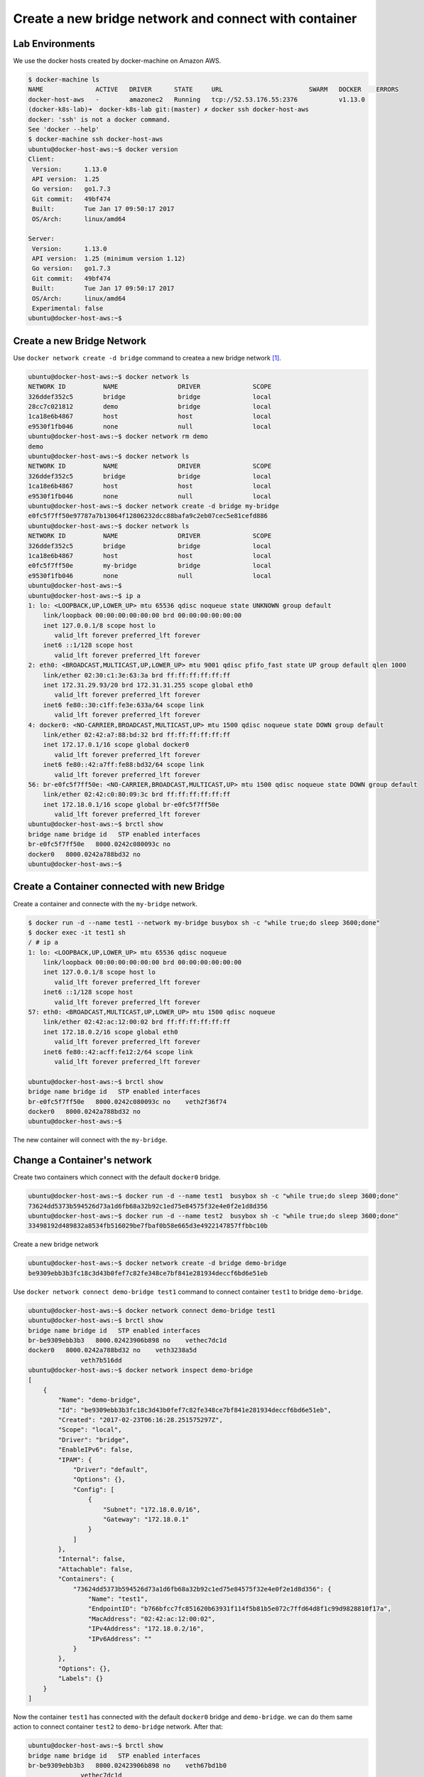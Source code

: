 Create a new bridge network and connect with container
=======================================================

Lab Environments
-----------------

We use the docker hosts created by docker-machine on Amazon AWS.

.. code-block:: bash

  $ docker-machine ls
  NAME              ACTIVE   DRIVER      STATE     URL                       SWARM   DOCKER    ERRORS
  docker-host-aws   -        amazonec2   Running   tcp://52.53.176.55:2376           v1.13.0
  (docker-k8s-lab)➜  docker-k8s-lab git:(master) ✗ docker ssh docker-host-aws
  docker: 'ssh' is not a docker command.
  See 'docker --help'
  $ docker-machine ssh docker-host-aws
  ubuntu@docker-host-aws:~$ docker version
  Client:
   Version:      1.13.0
   API version:  1.25
   Go version:   go1.7.3
   Git commit:   49bf474
   Built:        Tue Jan 17 09:50:17 2017
   OS/Arch:      linux/amd64

  Server:
   Version:      1.13.0
   API version:  1.25 (minimum version 1.12)
   Go version:   go1.7.3
   Git commit:   49bf474
   Built:        Tue Jan 17 09:50:17 2017
   OS/Arch:      linux/amd64
   Experimental: false
  ubuntu@docker-host-aws:~$

Create a new Bridge Network
---------------------------

Use ``docker network create -d bridge`` command to createa a new bridge network [#f1]_.

.. code-block:: bash

  ubuntu@docker-host-aws:~$ docker network ls
  NETWORK ID          NAME                DRIVER              SCOPE
  326ddef352c5        bridge              bridge              local
  28cc7c021812        demo                bridge              local
  1ca18e6b4867        host                host                local
  e9530f1fb046        none                null                local
  ubuntu@docker-host-aws:~$ docker network rm demo
  demo
  ubuntu@docker-host-aws:~$ docker network ls
  NETWORK ID          NAME                DRIVER              SCOPE
  326ddef352c5        bridge              bridge              local
  1ca18e6b4867        host                host                local
  e9530f1fb046        none                null                local
  ubuntu@docker-host-aws:~$ docker network create -d bridge my-bridge
  e0fc5f7ff50e97787a7b13064f12806232dcc88bafa9c2eb07cec5e81cefd886
  ubuntu@docker-host-aws:~$ docker network ls
  NETWORK ID          NAME                DRIVER              SCOPE
  326ddef352c5        bridge              bridge              local
  1ca18e6b4867        host                host                local
  e0fc5f7ff50e        my-bridge           bridge              local
  e9530f1fb046        none                null                local
  ubuntu@docker-host-aws:~$
  ubuntu@docker-host-aws:~$ ip a
  1: lo: <LOOPBACK,UP,LOWER_UP> mtu 65536 qdisc noqueue state UNKNOWN group default
      link/loopback 00:00:00:00:00:00 brd 00:00:00:00:00:00
      inet 127.0.0.1/8 scope host lo
         valid_lft forever preferred_lft forever
      inet6 ::1/128 scope host
         valid_lft forever preferred_lft forever
  2: eth0: <BROADCAST,MULTICAST,UP,LOWER_UP> mtu 9001 qdisc pfifo_fast state UP group default qlen 1000
      link/ether 02:30:c1:3e:63:3a brd ff:ff:ff:ff:ff:ff
      inet 172.31.29.93/20 brd 172.31.31.255 scope global eth0
         valid_lft forever preferred_lft forever
      inet6 fe80::30:c1ff:fe3e:633a/64 scope link
         valid_lft forever preferred_lft forever
  4: docker0: <NO-CARRIER,BROADCAST,MULTICAST,UP> mtu 1500 qdisc noqueue state DOWN group default
      link/ether 02:42:a7:88:bd:32 brd ff:ff:ff:ff:ff:ff
      inet 172.17.0.1/16 scope global docker0
         valid_lft forever preferred_lft forever
      inet6 fe80::42:a7ff:fe88:bd32/64 scope link
         valid_lft forever preferred_lft forever
  56: br-e0fc5f7ff50e: <NO-CARRIER,BROADCAST,MULTICAST,UP> mtu 1500 qdisc noqueue state DOWN group default
      link/ether 02:42:c0:80:09:3c brd ff:ff:ff:ff:ff:ff
      inet 172.18.0.1/16 scope global br-e0fc5f7ff50e
         valid_lft forever preferred_lft forever
  ubuntu@docker-host-aws:~$ brctl show
  bridge name bridge id   STP enabled interfaces
  br-e0fc5f7ff50e   8000.0242c080093c no
  docker0   8000.0242a788bd32 no
  ubuntu@docker-host-aws:~$


Create a Container connected with new Bridge
---------------------------------------------

Create a container and connecte with the ``my-bridge`` network.

.. code-block:: bash

  $ docker run -d --name test1 --network my-bridge busybox sh -c "while true;do sleep 3600;done"
  $ docker exec -it test1 sh
  / # ip a
  1: lo: <LOOPBACK,UP,LOWER_UP> mtu 65536 qdisc noqueue
      link/loopback 00:00:00:00:00:00 brd 00:00:00:00:00:00
      inet 127.0.0.1/8 scope host lo
         valid_lft forever preferred_lft forever
      inet6 ::1/128 scope host
         valid_lft forever preferred_lft forever
  57: eth0: <BROADCAST,MULTICAST,UP,LOWER_UP> mtu 1500 qdisc noqueue
      link/ether 02:42:ac:12:00:02 brd ff:ff:ff:ff:ff:ff
      inet 172.18.0.2/16 scope global eth0
         valid_lft forever preferred_lft forever
      inet6 fe80::42:acff:fe12:2/64 scope link
         valid_lft forever preferred_lft forever

  ubuntu@docker-host-aws:~$ brctl show
  bridge name bridge id   STP enabled interfaces
  br-e0fc5f7ff50e   8000.0242c080093c no    veth2f36f74
  docker0   8000.0242a788bd32 no
  ubuntu@docker-host-aws:~$

The new container will connect with the ``my-bridge``.

Change a Container's network
-----------------------------

Create two containers which connect with the default ``docker0`` bridge.

.. code-block:: bash

  ubuntu@docker-host-aws:~$ docker run -d --name test1  busybox sh -c "while true;do sleep 3600;done"
  73624dd5373b594526d73a1d6fb68a32b92c1ed75e84575f32e4e0f2e1d8d356
  ubuntu@docker-host-aws:~$ docker run -d --name test2  busybox sh -c "while true;do sleep 3600;done"
  33498192d489832a8534fb516029be7fbaf0b58e665d3e4922147857ffbbc10b

Create a new bridge network

.. code-block:: bash

  ubuntu@docker-host-aws:~$ docker network create -d bridge demo-bridge
  be9309ebb3b3fc18c3d43b0fef7c82fe348ce7bf841e281934deccf6bd6e51eb

Use ``docker network connect demo-bridge test1`` command to connect container ``test1`` to bridge ``demo-bridge``.

.. code-block:: bash

  ubuntu@docker-host-aws:~$ docker network connect demo-bridge test1
  ubuntu@docker-host-aws:~$ brctl show
  bridge name bridge id   STP enabled interfaces
  br-be9309ebb3b3   8000.02423906b898 no    vethec7dc1d
  docker0   8000.0242a788bd32 no    veth3238a5d
                veth7b516dd
  ubuntu@docker-host-aws:~$ docker network inspect demo-bridge
  [
      {
          "Name": "demo-bridge",
          "Id": "be9309ebb3b3fc18c3d43b0fef7c82fe348ce7bf841e281934deccf6bd6e51eb",
          "Created": "2017-02-23T06:16:28.251575297Z",
          "Scope": "local",
          "Driver": "bridge",
          "EnableIPv6": false,
          "IPAM": {
              "Driver": "default",
              "Options": {},
              "Config": [
                  {
                      "Subnet": "172.18.0.0/16",
                      "Gateway": "172.18.0.1"
                  }
              ]
          },
          "Internal": false,
          "Attachable": false,
          "Containers": {
              "73624dd5373b594526d73a1d6fb68a32b92c1ed75e84575f32e4e0f2e1d8d356": {
                  "Name": "test1",
                  "EndpointID": "b766bfcc7fc851620b63931f114f5b81b5e072c7ffd64d8f1c99d9828810f17a",
                  "MacAddress": "02:42:ac:12:00:02",
                  "IPv4Address": "172.18.0.2/16",
                  "IPv6Address": ""
              }
          },
          "Options": {},
          "Labels": {}
      }
  ]

Now the container ``test1`` has connected with the default ``docker0`` bridge and ``demo-bridge``. we can do them same action
to connect container ``test2`` to ``demo-bridge`` network. After that:

.. code-block:: bash

  ubuntu@docker-host-aws:~$ brctl show
  bridge name bridge id   STP enabled interfaces
  br-be9309ebb3b3   8000.02423906b898 no    veth67bd1b0
                vethec7dc1d
  docker0   8000.0242a788bd32 no    veth3238a5d
                veth7b516dd
  ubuntu@docker-host-aws:~$ docker network inspect demo-bridge
  [
      {
          "Name": "demo-bridge",
          "Id": "be9309ebb3b3fc18c3d43b0fef7c82fe348ce7bf841e281934deccf6bd6e51eb",
          "Created": "2017-02-23T06:16:28.251575297Z",
          "Scope": "local",
          "Driver": "bridge",
          "EnableIPv6": false,
          "IPAM": {
              "Driver": "default",
              "Options": {},
              "Config": [
                  {
                      "Subnet": "172.18.0.0/16",
                      "Gateway": "172.18.0.1"
                  }
              ]
          },
          "Internal": false,
          "Attachable": false,
          "Containers": {
              "33498192d489832a8534fb516029be7fbaf0b58e665d3e4922147857ffbbc10b": {
                  "Name": "test2",
                  "EndpointID": "26d6bdc1c1c0459ba49718e07d6983a9dda1a1a96db3f1beedcbc5ea54abd163",
                  "MacAddress": "02:42:ac:12:00:03",
                  "IPv4Address": "172.18.0.3/16",
                  "IPv6Address": ""
              },
              "73624dd5373b594526d73a1d6fb68a32b92c1ed75e84575f32e4e0f2e1d8d356": {
                  "Name": "test1",
                  "EndpointID": "b766bfcc7fc851620b63931f114f5b81b5e072c7ffd64d8f1c99d9828810f17a",
                  "MacAddress": "02:42:ac:12:00:02",
                  "IPv4Address": "172.18.0.2/16",
                  "IPv6Address": ""
              }
          },
          "Options": {},
          "Labels": {}
      }
  ]

Now, if we go into ``test1``, we can ping ``test2`` directly by container name:

.. code-block:: bash

  ubuntu@docker-host-aws:~$ docker exec -it test1 sh
  / # ip a
  1: lo: <LOOPBACK,UP,LOWER_UP> mtu 65536 qdisc noqueue
      link/loopback 00:00:00:00:00:00 brd 00:00:00:00:00:00
      inet 127.0.0.1/8 scope host lo
         valid_lft forever preferred_lft forever
      inet6 ::1/128 scope host
         valid_lft forever preferred_lft forever
  78: eth0: <BROADCAST,MULTICAST,UP,LOWER_UP> mtu 1500 qdisc noqueue
      link/ether 02:42:ac:11:00:02 brd ff:ff:ff:ff:ff:ff
      inet 172.17.0.2/16 scope global eth0
         valid_lft forever preferred_lft forever
      inet6 fe80::42:acff:fe11:2/64 scope link
         valid_lft forever preferred_lft forever
  83: eth1: <BROADCAST,MULTICAST,UP,LOWER_UP> mtu 1500 qdisc noqueue
      link/ether 02:42:ac:12:00:02 brd ff:ff:ff:ff:ff:ff
      inet 172.18.0.2/16 scope global eth1
         valid_lft forever preferred_lft forever
      inet6 fe80::42:acff:fe12:2/64 scope link
         valid_lft forever preferred_lft forever
  / # ping test2
  PING test2 (172.18.0.3): 56 data bytes
  64 bytes from 172.18.0.3: seq=0 ttl=64 time=0.095 ms
  64 bytes from 172.18.0.3: seq=1 ttl=64 time=0.077 ms
  ^C
  --- test2 ping statistics ---
  2 packets transmitted, 2 packets received, 0% packet loss
  round-trip min/avg/max = 0.077/0.086/0.095 ms

Also, we can use ``docker network disconnect demo-bridge test1`` to disconnect container ``test1`` from
network ``demo-bridge``.

Reference
----------

.. [#f1] https://docs.docker.com/engine/reference/commandline/network_create/
